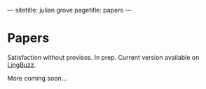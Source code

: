 ---
sitetitle: julian grove
pagetitle: papers
---

* Papers
  Satisfaction without provisos. In prep. Current version available on [[https://ling.auf.net/lingbuzz/004914][LingBuzz]].

  More coming soon...
